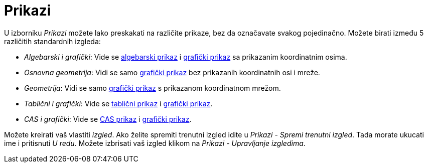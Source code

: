 = Prikazi
:page-en: Perspectives
ifdef::env-github[:imagesdir: /hr/modules/ROOT/assets/images]

U izborniku _Prikazi_ možete lako preskakati na različite prikaze, bez da označavate svakog pojedinačno. Možete birati
između 5 različitih standardnih izgleda:

* _Algebarski i grafički_: Vide se xref:/Algebarski_prikaz.adoc[algebarski prikaz] i xref:/Grafički_prikaz.adoc[grafički
prikaz] sa prikazanim koordinatnim osima.
* _Osnovna geometrija_: Vidi se samo xref:/Grafički_prikaz.adoc[grafički prikaz] bez prikazanih koordinatnih osi i
mreže.
* _Geometrija_: Vidi se samo xref:/Grafički_prikaz.adoc[grafički prikaz] s prikazanom koordinatnom mrežom.
* _Tablični i grafički_: Vide se xref:/Tablični_prikaz.adoc[tablični prikaz] i xref:/Grafički_prikaz.adoc[grafički
prikaz].
* _CAS i grafički_: Vide se xref:/CAS_prikaz.adoc[CAS prikaz] i xref:/Grafički_prikaz.adoc[grafički prikaz].

Možete kreirati vaš vlastiti _izgled_. Ako želite spremiti trenutni izgled idite u _Prikazi_ - _Spremi trenutni izgled_.
Tada morate ukucati ime i pritisnuti _U redu_. Možete izbrisati vaš izgled klikom na _Prikazi_ - _Upravljanje
izgledima_.
